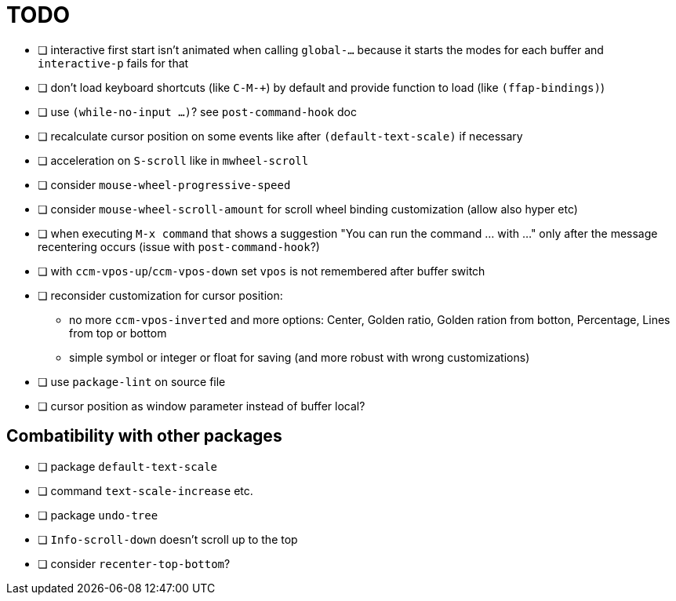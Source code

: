 = TODO
:experimental:

* [ ] interactive first start isn't animated when calling `global-...` because it starts the modes for each buffer and `interactive-p` fails for that
* [ ] don't load keyboard shortcuts (like kbd:[C-M-+]) by default and provide function to load (like `(ffap-bindings)`)
* [ ] use `(while-no-input ...)`? see `post-command-hook` doc
* [ ] recalculate cursor position on some events like after `(default-text-scale)` if necessary
* [ ] acceleration on kbd:[S-scroll] like in `mwheel-scroll`
* [ ] consider `mouse-wheel-progressive-speed`
* [ ] consider `mouse-wheel-scroll-amount` for scroll wheel binding customization (allow also hyper etc)
* [ ] when executing `M-x command` that shows a suggestion "You can run the command ... with ..." only after the message recentering occurs (issue with `post-command-hook`?)
* [ ] with `ccm-vpos-up`/`ccm-vpos-down` set `vpos` is not remembered after buffer switch
* [ ] reconsider customization for cursor position:
** no more `ccm-vpos-inverted` and more options: Center, Golden ratio, Golden ration from botton, Percentage, Lines from top or bottom
** simple symbol or integer or float for saving (and more robust with wrong customizations)
* [ ] use `package-lint` on source file
* [ ] cursor position as window parameter instead of buffer local?

== Combatibility with other packages
* [ ] package `default-text-scale`
* [ ] command `text-scale-increase` etc.
* [ ] package `undo-tree`
* [ ] `Info-scroll-down` doesn't scroll up to the top
* [ ] consider `recenter-top-bottom`?
